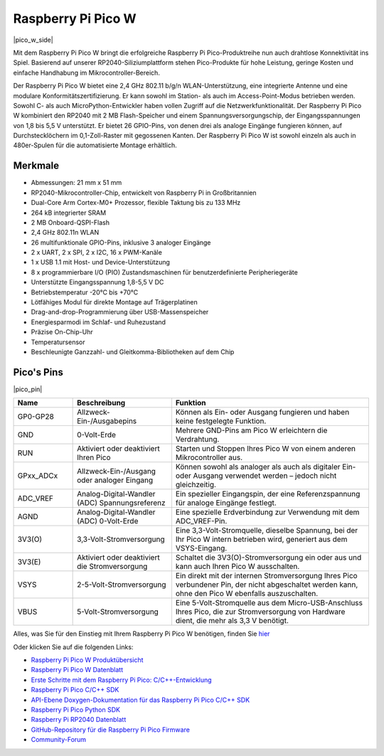 .. _cpn_pico_w:

Raspberry Pi Pico W
=======================================

|pico_w_side|

Mit dem Raspberry Pi Pico W bringt die erfolgreiche Raspberry Pi Pico-Produktreihe nun auch drahtlose Konnektivität ins Spiel. Basierend auf unserer RP2040-Siliziumplattform stehen Pico-Produkte für hohe Leistung, geringe Kosten und einfache Handhabung im Mikrocontroller-Bereich.

Der Raspberry Pi Pico W bietet eine 2,4 GHz 802.11 b/g/n WLAN-Unterstützung, eine integrierte Antenne und eine modulare Konformitätszertifizierung. Er kann sowohl im Station- als auch im Access-Point-Modus betrieben werden. Sowohl C- als auch MicroPython-Entwickler haben vollen Zugriff auf die Netzwerkfunktionalität.
Der Raspberry Pi Pico W kombiniert den RP2040 mit 2 MB Flash-Speicher und einem Spannungsversorgungschip, der Eingangsspannungen von 1,8 bis 5,5 V unterstützt. Er bietet 26 GPIO-Pins, von denen drei als analoge Eingänge fungieren können, auf Durchstecklöchern im 0,1-Zoll-Raster mit gegossenen Kanten. 
Der Raspberry Pi Pico W ist sowohl einzeln als auch in 480er-Spulen für die automatisierte Montage erhältlich.

Merkmale
--------------

* Abmessungen: 21 mm x 51 mm
* RP2040-Mikrocontroller-Chip, entwickelt von Raspberry Pi in Großbritannien
* Dual-Core Arm Cortex-M0+ Prozessor, flexible Taktung bis zu 133 MHz
* 264 kB integrierter SRAM
* 2 MB Onboard-QSPI-Flash
* 2,4 GHz 802.11n WLAN
* 26 multifunktionale GPIO-Pins, inklusive 3 analoger Eingänge
* 2 x UART, 2 x SPI, 2 x I2C, 16 x PWM-Kanäle
* 1 x USB 1.1 mit Host- und Device-Unterstützung
* 8 x programmierbare I/O (PIO) Zustandsmaschinen für benutzerdefinierte Peripheriegeräte
* Unterstützte Eingangsspannung 1,8-5,5 V DC
* Betriebstemperatur -20°C bis +70°C
* Lötfähiges Modul für direkte Montage auf Trägerplatinen
* Drag-and-drop-Programmierung über USB-Massenspeicher
* Energiesparmodi im Schlaf- und Ruhezustand
* Präzise On-Chip-Uhr
* Temperatursensor
* Beschleunigte Ganzzahl- und Gleitkomma-Bibliotheken auf dem Chip

Pico's Pins
------------

|pico_pin|

.. list-table::
    :widths: 3 5 10
    :header-rows: 1

    *   - Name
        - Beschreibung
        - Funktion
    *   - GP0-GP28
        - Allzweck-Ein-/Ausgabepins
        - Können als Ein- oder Ausgang fungieren und haben keine festgelegte Funktion.
    *   - GND
        - 0-Volt-Erde
        - Mehrere GND-Pins am Pico W erleichtern die Verdrahtung.
    *   - RUN
        - Aktiviert oder deaktiviert Ihren Pico
        - Starten und Stoppen Ihres Pico W von einem anderen Mikrocontroller aus.
    *   - GPxx_ADCx
        - Allzweck-Ein-/Ausgang oder analoger Eingang
        - Können sowohl als analoger als auch als digitaler Ein- oder Ausgang verwendet werden – jedoch nicht gleichzeitig.
    *   - ADC_VREF
        - Analog-Digital-Wandler (ADC) Spannungsreferenz
        - Ein spezieller Eingangspin, der eine Referenzspannung für analoge Eingänge festlegt.
    *   - AGND
        - Analog-Digital-Wandler (ADC) 0-Volt-Erde
        - Eine spezielle Erdverbindung zur Verwendung mit dem ADC_VREF-Pin.
    *   - 3V3(O)
        - 3,3-Volt-Stromversorgung
        - Eine 3,3-Volt-Stromquelle, dieselbe Spannung, bei der Ihr Pico W intern betrieben wird, generiert aus dem VSYS-Eingang.
    *   - 3V3(E)
        - Aktiviert oder deaktiviert die Stromversorgung
        - Schaltet die 3V3(O)-Stromversorgung ein oder aus und kann auch Ihren Pico W ausschalten.
    *   - VSYS
        - 2-5-Volt-Stromversorgung
        - Ein direkt mit der internen Stromversorgung Ihres Pico verbundener Pin, der nicht abgeschaltet werden kann, ohne den Pico W ebenfalls auszuschalten.
    *   - VBUS
        - 5-Volt-Stromversorgung
        - Eine 5-Volt-Stromquelle aus dem Micro-USB-Anschluss Ihres Pico, die zur Stromversorgung von Hardware dient, die mehr als 3,3 V benötigt.

Alles, was Sie für den Einstieg mit Ihrem Raspberry Pi Pico W benötigen, finden Sie `hier <https://www.raspberrypi.org/documentation/pico/getting-started/>`_

Oder klicken Sie auf die folgenden Links:

* `Raspberry Pi Pico W Produktübersicht <https://datasheets.raspberrypi.com/picow/pico-w-product-brief.pdf>`_
* `Raspberry Pi Pico W Datenblatt <https://datasheets.raspberrypi.com/picow/pico-w-datasheet.pdf>`_
* `Erste Schritte mit dem Raspberry Pi Pico: C/C++-Entwicklung <https://datasheets.raspberrypi.com/pico/getting-started-with-pico.pdf>`_
* `Raspberry Pi Pico C/C++ SDK <https://datasheets.raspberrypi.com/pico/raspberry-pi-pico-c-sdk.pdf>`_
* `API-Ebene Doxygen-Dokumentation für das Raspberry Pi Pico C/C++ SDK <https://raspberrypi.github.io/pico-sdk-doxygen/>`_
* `Raspberry Pi Pico Python SDK <https://datasheets.raspberrypi.com/pico/raspberry-pi-pico-python-sdk.pdf>`_
* `Raspberry Pi RP2040 Datenblatt <https://datasheets.raspberrypi.com/rp2040/rp2040-datasheet.pdf>`_
* `GitHub-Repository für die Raspberry Pi Pico Firmware <https://github.com/raspberrypi/pico-sdk>`_
* `Community-Forum <https://www.raspberrypi.org/forums/>`_


